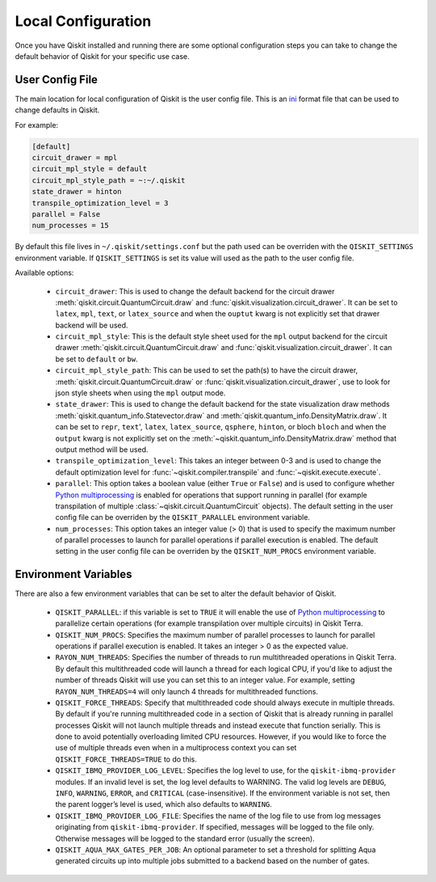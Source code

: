 Local Configuration
===================

Once you have Qiskit installed and running there are some optional configuration
steps you can take to change the default behavior of Qiskit for your specific
use case.

User Config File
----------------

The main location for local configuration of Qiskit is the user config file.
This is an `ini <https://en.wikipedia.org/wiki/INI_file>`__  format file that
can be used to change defaults in Qiskit.

For example:

.. code-block:: ini

    [default]
    circuit_drawer = mpl
    circuit_mpl_style = default
    circuit_mpl_style_path = ~:~/.qiskit
    state_drawer = hinton
    transpile_optimization_level = 3
    parallel = False
    num_processes = 15

By default this file lives in ``~/.qiskit/settings.conf`` but the path used
can be overriden with the ``QISKIT_SETTINGS`` environment variable. If
``QISKIT_SETTINGS`` is set its value will used as the path to the user config
file.

Available options:

 * ``circuit_drawer``: This is used to change the default backend for
   the circuit drawer :meth:`qiskit.circuit.QuantumCircuit.draw` and
   :func:`qiskit.visualization.circuit_drawer`. It can be set to ``latex``,
   ``mpl``, ``text``, or ``latex_source`` and when the ``ouptut`` kwarg is
   not explicitly set that drawer backend will be used.
 * ``circuit_mpl_style``: This is the default style sheet used for the
   ``mpl`` output backend for the circuit drawer
   :meth:`qiskit.circuit.QuantumCircuit.draw` and
   :func:`qiskit.visualization.circuit_drawer`. It can be set to ``default``
   or ``bw``.
 * ``circuit_mpl_style_path``: This can be used to set the path(s) to have the
   circuit drawer, :meth:`qiskit.circuit.QuantumCircuit.draw` or
   :func:`qiskit.visualization.circuit_drawer`, use to look for json style
   sheets when using the ``mpl`` output mode.
 * ``state_drawer``: This is used to change the default backend for the
   state visualization draw methods :meth:`qiskit.quantum_info.Statevector.draw`
   and :meth:`qiskit.quantum_info.DensityMatrix.draw`. It can be set to
   ``repr``, ``text``', ``latex``, ``latex_source``, ``qsphere``, ``hinton``,
   or bloch ``bloch`` and when the ``output`` kwarg is not explicitly set on
   the :meth:`~qiskit.quantum_info.DensityMatrix.draw` method that output
   method will be used.
 * ``transpile_optimization_level``: This takes an integer between 0-3 and is
   used to change the default optimization level for
   :func:`~qiskit.compiler.transpile` and :func:`~qiskit.execute.execute`.
 * ``parallel``: This option takes a boolean value (either ``True`` or
   ``False``) and is used to configure whether
   `Python multiprocessing <https://docs.python.org/3/library/multiprocessing.html>`__
   is enabled for operations that support running in parallel (for example
   transpilation of multiple :class:`~qiskit.circuit.QuantumCircuit` objects).
   The default setting in the user config file can be overriden by
   the ``QISKIT_PARALLEL`` environment variable.
 * ``num_processes``: This option takes an integer value (> 0) that is used
   to specify the maximum number of parallel processes to launch for parallel
   operations if parallel execution is enabled. The default setting in the
   user config file can be overriden by the ``QISKIT_NUM_PROCS`` environment
   variable.

Environment Variables
---------------------

There are also a few environment variables that can be set to alter the default
behavior of Qiskit.

 * ``QISKIT_PARALLEL``: if this variable is set to ``TRUE`` it will enable
   the use of
   `Python multiprocessing <https://docs.python.org/3/library/multiprocessing.html>`__
   to parallelize certain operations (for example transpilation over multiple
   circuits) in Qiskit Terra.
 * ``QISKIT_NUM_PROCS``: Specifies the maximum number of parallel processes to
   launch for parallel operations if parallel execution is enabled. It takes an
   integer > 0 as the expected value.
 * ``RAYON_NUM_THREADS``: Specifies the number of threads to run multithreaded
   operations in Qiskit Terra. By default this multithreaded code will launch
   a thread for each logical CPU, if you'd like to adjust the number of threads
   Qiskit will use you can set this to an integer value. For example, setting
   ``RAYON_NUM_THREADS=4`` will only launch 4 threads for multithreaded
   functions.
 * ``QISKIT_FORCE_THREADS``: Specify that multithreaded code should always
   execute in multiple threads. By default if you're running multithreaded code
   in a section of Qiskit that is already running in parallel processes Qiskit
   will not launch multiple threads and instead execute that function serially.
   This is done to avoid potentially overloading limited CPU resources. However,
   if you would like to force the use of multiple threads even when in a
   multiprocess context you can set ``QISKIT_FORCE_THREADS=TRUE`` to do this.
 * ``QISKIT_IBMQ_PROVIDER_LOG_LEVEL``: Specifies the log level to use, for the
   ``qiskit-ibmq-provider`` modules. If an invalid level is set, the log level
   defaults to WARNING. The valid log levels are ``DEBUG``, ``INFO``,
   ``WARNING``, ``ERROR``, and ``CRITICAL`` (case-insensitive). If the
   environment variable is not set, then the parent logger’s level is used,
   which also defaults to ``WARNING``.
 * ``QISKIT_IBMQ_PROVIDER_LOG_FILE``: Specifies the name of the log file to
   use from log messages originating from ``qiskit-ibmq-provider``. If
   specified, messages will be logged to the file only. Otherwise messages will
   be logged to the standard error (usually the screen).
 * ``QISKIT_AQUA_MAX_GATES_PER_JOB``: An optional parameter to set a threshold
   for splitting Aqua generated circuits up into multiple jobs submitted to a
   backend based on the number of gates.
